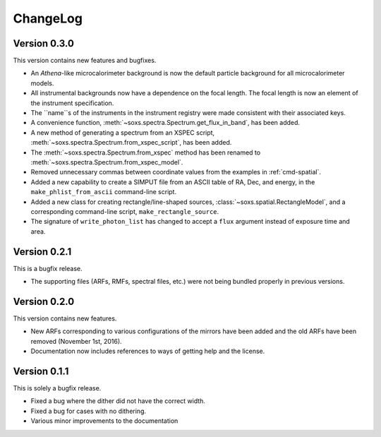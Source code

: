 .. _changelog:

ChangeLog
=========

Version 0.3.0
-------------

This version contains new features and bugfixes.

* An *Athena*-like microcalorimeter background is now the default particle background for all microcalorimeter models.
* All instrumental backgrounds now have a dependence on the focal length. The focal length is now an element of the
  instrument specification. 
* The ``name``s of the instruments in the instrument registry were made consistent with their associated keys.
* A convenience function, :meth:`~soxs.spectra.Spectrum.get_flux_in_band`, has been added. 
* A new method of generating a spectrum from an XSPEC script, :meth:`~soxs.spectra.Spectrum.from_xspec_script`, has been added.
* The :meth:`~soxs.spectra.Spectrum.from_xspec` method has been renamed to :meth:`~soxs.spectra.Spectrum.from_xspec_model`. 
* Removed unnecessary commas between coordinate values from the examples in :ref:`cmd-spatial`. 
* Added a new capability to create a SIMPUT file from an ASCII table of RA, Dec, and energy, 
  in the ``make_phlist_from_ascii`` command-line script.
* Added a new class for creating rectangle/line-shaped sources, :class:`~soxs.spatial.RectangleModel`, and a corresponding
  command-line script, ``make_rectangle_source``. 
* The signature of ``write_photon_list`` has changed to accept a ``flux`` argument instead of exposure time and area.

Version 0.2.1
-------------

This is a bugfix release.

* The supporting files (ARFs, RMFs, spectral files, etc.) were not being bundled properly in previous versions. 

Version 0.2.0
-------------

This version contains new features.

* New ARFs corresponding to various configurations of the mirrors have been added and the old ARFs have been
  removed (November 1st, 2016).
* Documentation now includes references to ways of getting help and the license.

Version 0.1.1
-------------

This is solely a bugfix release.

* Fixed a bug where the dither did not have the correct width.
* Fixed a bug for cases with no dithering.
* Various minor improvements to the documentation